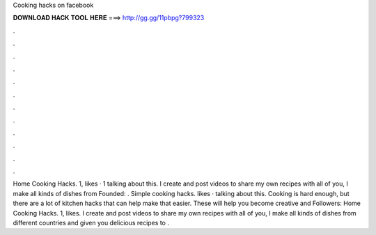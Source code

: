 Cooking hacks on facebook

𝐃𝐎𝐖𝐍𝐋𝐎𝐀𝐃 𝐇𝐀𝐂𝐊 𝐓𝐎𝐎𝐋 𝐇𝐄𝐑𝐄 ===> http://gg.gg/11pbpg?799323

.

.

.

.

.

.

.

.

.

.

.

.

Home Cooking Hacks. 1, likes · 1 talking about this. I create and post videos to share my own recipes with all of you, I make all kinds of dishes from Founded: . Simple cooking hacks. likes · talking about this. Cooking is hard enough, but there are a lot of kitchen hacks that can help make that easier. These will help you become creative and Followers:  Home Cooking Hacks. 1, likes. I create and post videos to share my own recipes with all of you, I make all kinds of dishes from different countries and given you delicious recipes to .